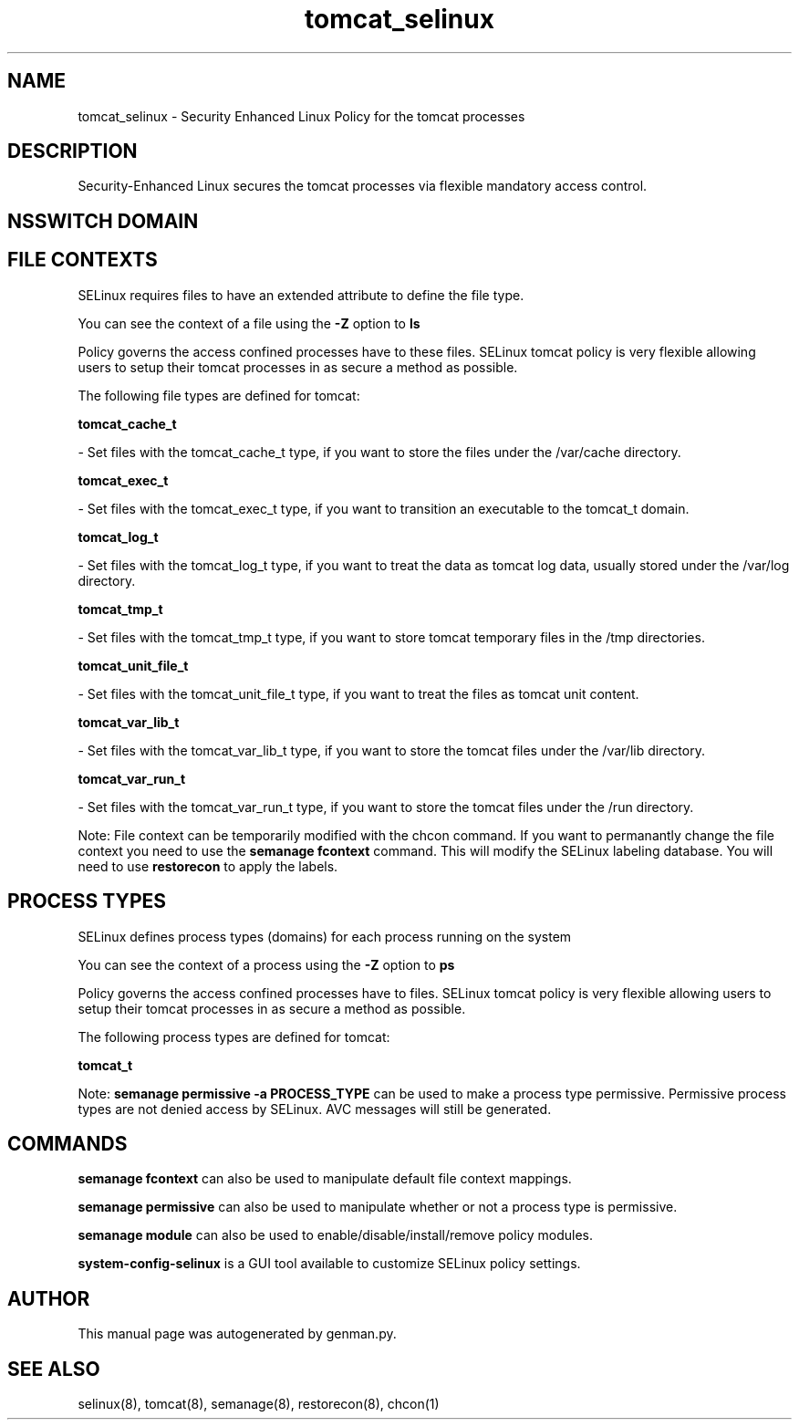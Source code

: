 .TH  "tomcat_selinux"  "8"  "tomcat" "dwalsh@redhat.com" "tomcat SELinux Policy documentation"
.SH "NAME"
tomcat_selinux \- Security Enhanced Linux Policy for the tomcat processes
.SH "DESCRIPTION"

Security-Enhanced Linux secures the tomcat processes via flexible mandatory access
control.  

.SH NSSWITCH DOMAIN

.SH FILE CONTEXTS
SELinux requires files to have an extended attribute to define the file type. 
.PP
You can see the context of a file using the \fB\-Z\fP option to \fBls\bP
.PP
Policy governs the access confined processes have to these files. 
SELinux tomcat policy is very flexible allowing users to setup their tomcat processes in as secure a method as possible.
.PP 
The following file types are defined for tomcat:


.EX
.PP
.B tomcat_cache_t 
.EE

- Set files with the tomcat_cache_t type, if you want to store the files under the /var/cache directory.


.EX
.PP
.B tomcat_exec_t 
.EE

- Set files with the tomcat_exec_t type, if you want to transition an executable to the tomcat_t domain.


.EX
.PP
.B tomcat_log_t 
.EE

- Set files with the tomcat_log_t type, if you want to treat the data as tomcat log data, usually stored under the /var/log directory.


.EX
.PP
.B tomcat_tmp_t 
.EE

- Set files with the tomcat_tmp_t type, if you want to store tomcat temporary files in the /tmp directories.


.EX
.PP
.B tomcat_unit_file_t 
.EE

- Set files with the tomcat_unit_file_t type, if you want to treat the files as tomcat unit content.


.EX
.PP
.B tomcat_var_lib_t 
.EE

- Set files with the tomcat_var_lib_t type, if you want to store the tomcat files under the /var/lib directory.


.EX
.PP
.B tomcat_var_run_t 
.EE

- Set files with the tomcat_var_run_t type, if you want to store the tomcat files under the /run directory.


.PP
Note: File context can be temporarily modified with the chcon command.  If you want to permanantly change the file context you need to use the 
.B semanage fcontext 
command.  This will modify the SELinux labeling database.  You will need to use
.B restorecon
to apply the labels.

.SH PROCESS TYPES
SELinux defines process types (domains) for each process running on the system
.PP
You can see the context of a process using the \fB\-Z\fP option to \fBps\bP
.PP
Policy governs the access confined processes have to files. 
SELinux tomcat policy is very flexible allowing users to setup their tomcat processes in as secure a method as possible.
.PP 
The following process types are defined for tomcat:

.EX
.B tomcat_t 
.EE
.PP
Note: 
.B semanage permissive -a PROCESS_TYPE 
can be used to make a process type permissive. Permissive process types are not denied access by SELinux. AVC messages will still be generated.

.SH "COMMANDS"
.B semanage fcontext
can also be used to manipulate default file context mappings.
.PP
.B semanage permissive
can also be used to manipulate whether or not a process type is permissive.
.PP
.B semanage module
can also be used to enable/disable/install/remove policy modules.

.PP
.B system-config-selinux 
is a GUI tool available to customize SELinux policy settings.

.SH AUTHOR	
This manual page was autogenerated by genman.py.

.SH "SEE ALSO"
selinux(8), tomcat(8), semanage(8), restorecon(8), chcon(1)
